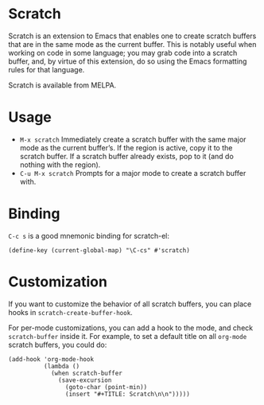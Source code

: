 #+OPTIONS: toc:nil author:nil num:nil

* Scratch

  Scratch is an extension to Emacs that enables one to create scratch
  buffers that are in the same mode as the current buffer.  This is
  notably useful when working on code in some language; you may grab
  code into a scratch buffer, and, by virtue of this extension, do so
  using the Emacs formatting rules for that language.

  Scratch is available from MELPA.


* Usage

  - =M-x scratch= Immediately create a scratch buffer with the same
    major mode as the current buffer’s.  If the region is active, copy
    it to the scratch buffer.  If a scratch buffer already exists, pop
    to it (and do nothing with the region).
  - =C-u M-x scratch= Prompts for a major mode to create a scratch
    buffer with.


* Binding

  =C-c s= is a good mnemonic binding for scratch-el:

  #+BEGIN_SRC emacs-lisp -n -r
    (define-key (current-global-map) "\C-cs" #'scratch)
  #+END_SRC


* Customization

  If you want to customize the behavior of all scratch buffers, you
  can place hooks in =scratch-create-buffer-hook=.

  For per-mode customizations, you can add a hook to the mode, and
  check =scratch-buffer= inside it.  For example, to set a default
  title on all =org-mode= scratch buffers, you could do:

  #+BEGIN_SRC emacs-lisp -n -r
    (add-hook 'org-mode-hook
              (lambda ()
                (when scratch-buffer
                  (save-excursion
                    (goto-char (point-min))
                    (insert "#+TITLE: Scratch\n\n")))))
  #+END_SRC
